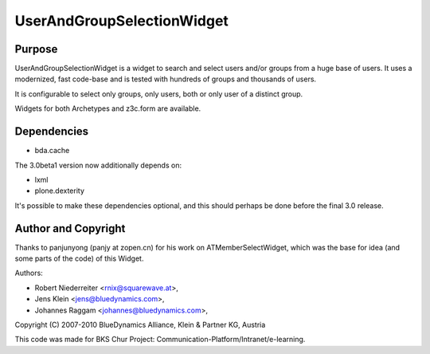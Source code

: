 ===========================
UserAndGroupSelectionWidget
===========================

-------
Purpose
-------

UserAndGroupSelectionWidget is a widget to search and select users
and/or groups from a huge base of users. It uses a modernized, fast code-base
and is tested with hundreds of groups and thousands of users.

It is configurable to select only groups, only users, both or only user of a 
distinct group.

Widgets for both Archetypes and z3c.form are available.

------------
Dependencies
------------

* bda.cache

The 3.0beta1 version now additionally depends on:

* lxml
* plone.dexterity

It's possible to make these dependencies optional, and this should perhaps be done
before the final 3.0 release.


--------------------
Author and Copyright
--------------------

Thanks to panjunyong (panjy at zopen.cn) for his work on ATMemberSelectWidget,
which was the base for idea (and some parts of the code) of this Widget.

Authors: 

- Robert Niederreiter <rnix@squarewave.at>,
- Jens Klein <jens@bluedynamics.com>,  
- Johannes Raggam <johannes@bluedynamics.com>,

Copyright (C) 2007-2010 BlueDynamics Alliance, Klein & Partner KG, Austria

This code was made for BKS Chur Project: 
Communication-Platform/Intranet/e-learning.
